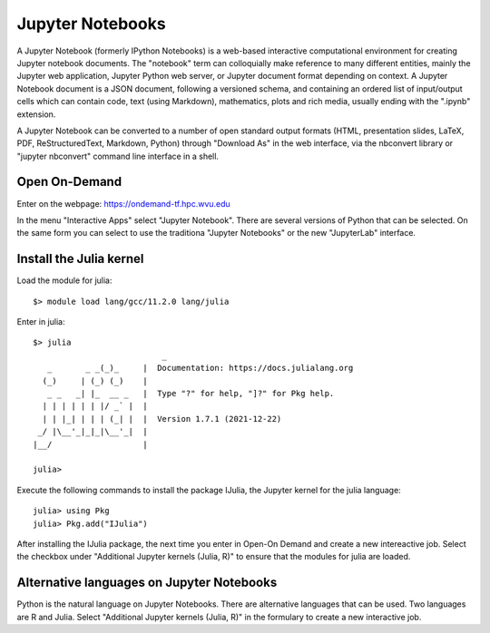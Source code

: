 .. _ad-jupyter:

Jupyter Notebooks
=================

A Jupyter Notebook (formerly IPython Notebooks) is a web-based interactive computational environment for creating Jupyter notebook documents. 
The "notebook" term can colloquially make reference to many different entities, mainly the Jupyter web application, Jupyter Python web server, or Jupyter document format depending on context. 
A Jupyter Notebook document is a JSON document, following a versioned schema, and containing an ordered list of input/output cells which can contain code, text (using Markdown), mathematics, plots and rich media, usually ending with the ".ipynb" extension.

A Jupyter Notebook can be converted to a number of open standard output formats (HTML, presentation slides, LaTeX, PDF, ReStructuredText, Markdown, Python) through "Download As" in the web interface, via the nbconvert library or "jupyter nbconvert" command line interface in a shell.

Open On-Demand
--------------

Enter on the webpage:  `https://ondemand-tf.hpc.wvu.edu <https://ondemand-tf.hpc.wvu.edu>`_ 

In the menu "Interactive Apps" select "Jupyter Notebook".
There are several versions of Python that can be selected.
On the same form you can select to use the traditiona "Jupyter Notebooks" or the new "JupyterLab" interface.

Install the Julia kernel
------------------------

Load the module for julia::

    $> module load lang/gcc/11.2.0 lang/julia

Enter in julia::

	$> julia
				   _
	   _       _ _(_)_     |  Documentation: https://docs.julialang.org
	  (_)     | (_) (_)    |
	   _ _   _| |_  __ _   |  Type "?" for help, "]?" for Pkg help.
	  | | | | | | |/ _` |  |
	  | | |_| | | | (_| |  |  Version 1.7.1 (2021-12-22)
	 _/ |\__'_|_|_|\__'_|  |  
	|__/                   |

	julia> 

Execute the following commands to install the package IJulia, the Jupyter kernel for the julia language::

	julia> using Pkg
	julia> Pkg.add("IJulia")

After installing the IJulia package, the next time you enter in Open-On Demand and create a new intereactive job.
Select the checkbox under "Additional Jupyter kernels (Julia, R)" to ensure that the modules for julia are loaded.


Alternative languages on Jupyter Notebooks
------------------------------------------

Python is the natural language on Jupyter Notebooks. There are alternative languages that can be used. 
Two languages are R and Julia.
Select "Additional Jupyter kernels (Julia, R)" in the formulary to create a new interactive job.


